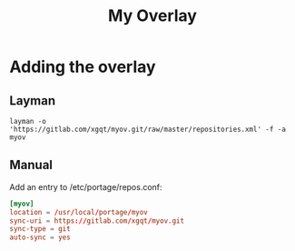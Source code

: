 #+TITLE: My Overlay
#+STARTUP: Showall
* Adding the overlay
** Layman
#+BEGIN_SRC shell-script
  layman -o 'https://gitlab.com/xgqt/myov.git/raw/master/repositories.xml' -f -a myov
#+END_SRC
** Manual
Add an entry to /etc/portage/repos.conf:
#+BEGIN_SRC conf
  [myov]
  location = /usr/local/portage/myov
  sync-uri = https://gitlab.com/xgqt/myov.git
  sync-type = git
  auto-sync = yes
#+END_SRC